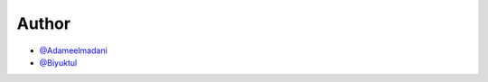 
Author
======

- `@Adameelmadani <https://github.com/Adameelmadani>`_
- `@Biyuktul <https://github.com/Biyuktul>`_